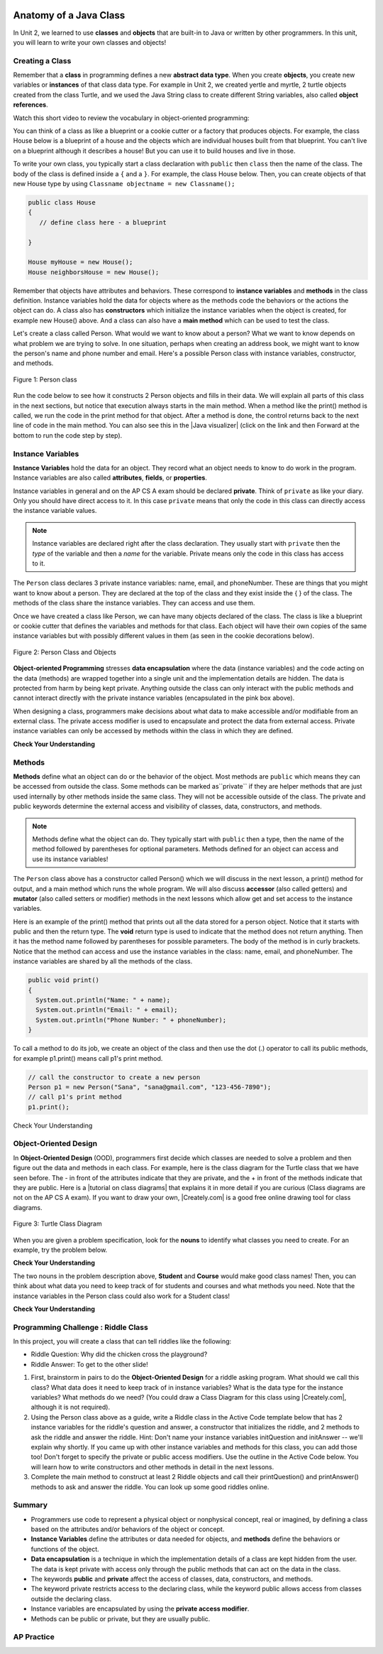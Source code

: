 .. qnum::
   :prefix: 5-1-
   :start: 1
   
.. |CodingEx| image:: ../../_static/codingExercise.png
    :width: 30px
    :align: middle
    :alt: coding exercise
    
    
.. |Exercise| image:: ../../_static/exercise.png
    :width: 35
    :align: middle
    :alt: exercise
    
    
.. |Groupwork| image:: ../../_static/groupwork.png
    :width: 35
    :align: middle
    :alt: groupwork
    
.. image:: ../../_static/time90.png
    :width: 225
    :align: right

Anatomy of a Java Class
=======================

In Unit 2, we learned to use **classes** and **objects** that are built-in to Java or written by other programmers. In this unit, you will learn to write your own classes and objects!

Creating a Class
------------------

Remember that a **class** in programming defines a new **abstract data type**. When you create **objects**, you create new variables or **instances** of that class data type. For example in Unit 2, we created yertle and myrtle, 2 turtle objects created from the class Turtle, and we used the Java String class to create different String variables, also called **object references**.

Watch this short video to review the vocabulary in object-oriented programming:

.. youtube:: LfSaSANJPLg
    :width: 650
    :height: 415
    :align: center

.. .. |video| raw:: html

   <a href="https://www.youtube.com/watch?v=1JJL0YszYik" target="_blank">video</a>


.. Here is a fun |video| demonstrating the difference between the class  

You can think of a class as like a blueprint or a cookie cutter or a factory that produces objects. For example, the class House below is a blueprint of a house and the objects which are individual houses built from that blueprint. You can't live on a blueprint although it describes a house! But you can use it to build houses and live in those.


.. .. youtube:: 1JJL0YszYik
    :height: 315
    :width: 560
    :align: left



To write your own class, you typically start a class declaration with ``public`` then ``class`` then the name of the class.  The body of the class is defined inside a ``{`` and a ``}``. For example, the class House below. Then, you can create objects of that new House type by using ``Classname objectname = new Classname();``

.. code-block:: java

    public class House 
    {
       // define class here - a blueprint
    
    }
    
    House myHouse = new House();
    House neighborsHouse = new House();


Remember that objects have attributes and behaviors. These correspond to **instance variables** and **methods** in the class definition.   Instance variables hold the data for objects where as the methods code the behaviors or the actions the object can do.   A class also has **constructors** which initialize the instance variables when the object is created, for example new House() above.  And a class can also have a **main method** which can be used to test the class.  

Let's create a class called Person. What would we want to know about a person?  What we want to know depends on what problem we are trying to solve.  In one situation, perhaps when creating an address book, we might want to know the person's name and phone number and email. Here's a possible Person class with instance variables, constructor, and methods.

.. figure:: Figures/personClassDefn.png
    :width: 500px
    :align: center
    :alt: Person 
    :figclass: align-center

    Figure 1: Person class

Run the code below to see how it constructs 2 Person objects and fills in their data. We will explain all parts of this class in the next sections, but notice that execution always starts in the main method. When a method like the print() method is called, we run the code in the print method for that object. After a method is done, the control returns back to the next line of code in the main method. You can also see this in the |Java visualizer| (click on the link and then Forward at the bottom to run the code step by step).


.. |Java visualizer| raw:: html

   <a href="http://www.pythontutor.com/visualize.html#code=public%20class%20Person%20%0A%7B%0A%20%20%20%20%20//%20instance%20variables%20%0A%20%20%20%20%20private%20String%20name%3B%0A%20%20%20%20%20private%20String%20email%3B%0A%20%20%20%20%20private%20String%20phoneNumber%3B%0A%20%20%20%20%20%0A%20%20%20%20%20//%20constructor%3A%20construct%20a%20Person%20copying%20in%20the%20data%20into%20the%20instance%20variables%0A%20%20%20%20%20public%20Person%28String%20initName,%20String%20initEmail,%20String%20initPhone%29%0A%20%20%20%20%20%7B%0A%20%20%20%20%20%20%20%20name%20%3D%20initName%3B%0A%20%20%20%20%20%20%20%20email%20%3D%20initEmail%3B%0A%20%20%20%20%20%20%20%20phoneNumber%20%3D%20initPhone%3B%0A%20%20%20%20%20%7D%0A%20%20%20%20%20%0A%20%20%20%20%20//%20Print%20all%20the%20data%20for%20a%20person%0A%20%20%20%20%20public%20void%20print%28%29%0A%20%20%20%20%20%7B%0A%20%20%20%20%20%20%20System.out.println%28%22Name%3A%20%22%20%2B%20name%29%3B%0A%20%20%20%20%20%20%20System.out.println%28%22Email%3A%20%22%20%2B%20email%29%3B%0A%20%20%20%20%20%20%20System.out.println%28%22Phone%20Number%3A%20%22%20%2B%20phoneNumber%29%3B%0A%20%20%20%20%20%7D%0A%20%20%20%20%20%0A%20%20%20%20%20//%20main%20method%20for%20testing%0A%20%20%20%20%20public%20static%20void%20main%28String%5B%5D%20args%29%0A%20%20%20%20%20%7B%0A%20%20%20%20%20%20%20%20//%20call%20the%20constructor%20to%20create%20a%20new%20person%0A%20%20%20%20%20%20%20%20Person%20p1%20%3D%20new%20Person%28%22Sana%22,%20%22sana%40gmail.com%22,%20%22123-456-7890%22%29%3B%0A%20%20%20%20%20%20%20%20//%20call%20p1%27s%20print%20method%0A%20%20%20%20%20%20%20%20p1.print%28%29%3B%0A%20%20%20%20%20%20%20%20Person%20p2%20%3D%20new%20Person%28%22Jean%22,%20%22jean%40gmail.com%22,%20%22404%20899-9955%22%29%3B%0A%20%20%20%20%20%20%20%20p2.print%28%29%3B%0A%20%20%20%20%20%7D%0A%20%20%7D&cumulative=false&curInstr=34&heapPrimitives=nevernest&mode=display&origin=opt-frontend.js&py=java&rawInputLstJSON=%5B%5D&textReferences=false&curInstr=0" target="_blank"  style="text-decoration:underline">Java visualizer</a>


.. activecode:: PersonClass
  :language: java
  :autograde: unittest
  
  Run the following class. Try changing the Person p2 object in main to your name. 
  ~~~~
  public class Person 
  {
     // instance variables 
     private String name;
     private String email;
     private String phoneNumber;
     
     // constructor: construct a Person copying in the data into the instance variables
     public Person(String initName, String initEmail, String initPhone)
     {
        name = initName;
        email = initEmail;
        phoneNumber = initPhone;
     }
     
     // Print all the data for a person
     public void print()
     {
       System.out.println("Name: " + name);
       System.out.println("Email: " + email);
       System.out.println("Phone Number: " + phoneNumber);
     }
     
     // main method for testing
     public static void main(String[] args)
     {
        // call the constructor to create a new person
        Person p1 = new Person("Sana", "sana@gmail.com", "123-456-7890");
        // call p1's print method
        p1.print();
        Person p2 = new Person("Jean", "jean@gmail.com", "404 899-9955");
        p2.print();
     }
  }
  
  ====
  // Test for Lesson 5.1.0 - Person class - should pass if/when they run code
  import static org.junit.Assert.*;
  import org.junit.*;;
  import java.io.*;

  public class RunestoneTests extends CodeTestHelper
  {
        @Test
        public void testMain() throws IOException
        {
           String output = getMethodOutput("main");
            String expect = "Name: Sana\nEmail: sana@gmail.com\nPhone Number: 123-456-7890\nName: Jean\nEmail: jean@gmail.com\nPhone Number: 404 899-9955";

            boolean passed = getResults(expect, output, "Expected output from main", true);
            assertTrue(passed);
        }
  }

  



Instance Variables
---------------------------

..	index::
	pair: class; instance variables


**Instance Variables** hold the data for an object.  They record what an object needs to know to do work in the program.  Instance variables are also called **attributes**, **fields**, or **properties**. 

Instance variables in general and on the AP CS A exam should be declared **private**.  Think of ``private`` as like your diary.  Only you should have direct access to it.  In this case ``private`` means that only the code in this class can directly access the instance  variable values.

.. note::
 
   Instance variables are declared right after the class declaration.  They usually start with ``private`` then the *type* of the variable and then a *name* for the variable. Private means only the code in this class has access to it.

The ``Person`` class declares 3 private instance variables: name, email, and phoneNumber. These are things that you might want to know about a person.  They are declared at the top of the class and they exist inside the { } of the class. The methods of the class share the instance variables. They can access and use them. 

Once we have created a class like Person, we can have many objects declared of the class.  The class is like a blueprint or cookie cutter that defines the variables and methods for that class. Each object will have their own copies of the same instance variables but with possibly different values in them (as seen in the cookie decorations below). 


.. figure:: Figures/PersonClassWithCookies.png
    :width: 100%
    :align: center
    :alt: Person data encapsulation
    :figclass: align-center

    Figure 2: Person Class and Objects

**Object-oriented Programming** stresses **data encapsulation** where  the data (instance variables) and the code acting on the data (methods) are wrapped together into a single unit and the implementation details are hidden. The data is protected from harm by being kept private. Anything outside the class can only interact with the public methods and cannot interact directly with the private instance variables (encapsulated in the pink box above).  

When designing a class, programmers make decisions about what data to make accessible and/or modifiable from an external class. The private access modifier is used to encapsulate and protect the data from external access. Private instance variables can only be accessed by methods within the class in which they are defined.

|Exercise| **Check Your Understanding**

.. clickablearea:: name_instance_variables
    :question: Click on all the instance  variable declarations in the following class
    :iscode:
    :feedback: Remember, instance  variables are private and are declared after the class declaration.

    :click-incorrect:public class Name {:endclick:
    
        :click-correct:private String first;:endclick:
        :click-correct:private String last;:endclick:
        
        :click-incorrect:public Name(String theFirst, String theLast) {:endclick:
            :click-incorrect:first = theFirst;:endclick:
            :click-incorrect:last = theLast;:endclick:
         :click-incorrect:}:endclick:
         
         :click-incorrect:public void setFirst(String theFirst) {:endclick:
            :click-incorrect:first = theFirst;:endclick:
         :click-incorrect:}:endclick:
         
         :click-incorrect:public void setLast(String theLast) {:endclick:
            :click-incorrect:first = theLast;:endclick:
         :click-incorrect:}:endclick:
         
    :click-incorrect:}:endclick:      
        


  

Methods
-------

..	index::
	pair: class; method
	
**Methods** define what an object can do or the behavior of the object.   Most methods are ``public`` which means they can be accessed from outside the class. Some methods can be marked as``private`` if they are helper methods that are just used internally by other methods inside the same class. They will not be accessible outside of the class. The private and public keywords determine the external access and visibility of classes, data, constructors, and methods.

.. note::

   Methods define what the object can do.  They typically start with ``public`` then a type, then the name of the method followed by parentheses for optional parameters. Methods defined for an object can access and use its instance variables!  

The ``Person`` class above has a constructor called Person() which we will discuss in the next lesson,  a print() method for output, and a main method which runs the whole program. We will also discuss **accessor** (also called getters) and **mutator** (also called setters or modifier) methods in the next lessons which allow get and set access to the instance variables.  

Here is an example of the print() method that prints out all the data stored for a person object. Notice that it starts with public and then the return type.
The **void** return type is used to indicate that the method does not return anything. Then it has the method name followed by parentheses for possible parameters. The body of the method is in curly brackets. Notice that the method can access and use the instance variables in the class: name, email, and phoneNumber. The instance variables are shared by all the methods of the class.

.. code-block:: java
     
     public void print()
     {
       System.out.println("Name: " + name);
       System.out.println("Email: " + email);
       System.out.println("Phone Number: " + phoneNumber);
     }
     
To call a method to do its job, we create an object of the class and then use the dot (.) operator to call its public methods, for example p1.print() means call p1's print method.

.. code-block:: java

    // call the constructor to create a new person
    Person p1 = new Person("Sana", "sana@gmail.com", "123-456-7890");
    // call p1's print method
    p1.print();
        
        
|Exercise| Check Your Understanding

.. clickablearea:: name_methods
    :question: Click on all the lines of code that are part of a method in the following class.
    :iscode:
    :feedback: Methods follow the constructor.  They include a return type in case they returns something from the method.

    :click-incorrect:public class Name {:endclick:
    
        :click-incorrect:private String first;:endclick:
        :click-incorrect:private String last;:endclick:
        
        :click-incorrect:public Name(String theFirst, String theLast) {:endclick:
            :click-incorrect:first = theFirst;:endclick:
            :click-incorrect:last = theLast;:endclick:
         :click-incorrect:}:endclick:
         
         :click-correct:public void setFirst(String theFirst) {:endclick:
            :click-correct:first = theFirst;:endclick:
         :click-correct:}:endclick:
         
         :click-correct:public void setLast(String theLast) {:endclick:
            :click-correct:first = theLast;:endclick:
         :click-correct:}:endclick:
         
    :click-incorrect:}:endclick: 

Object-Oriented Design
----------------------

.. |tutorial on class diagrams| raw:: html

   <a href="https://medium.com/@smagid_allThings/uml-class-diagrams-tutorial-step-by-step-520fd83b300b" target="_blank">tutorial on class diagrams</a> 

.. |Creately.com| raw:: html

   <a href="https://creately.com" target="_blank">Creately.com</a> 


In **Object-Oriented Design** (OOD), programmers first decide which classes are needed to solve a problem and then figure out the data and methods in each class. For example, here is the class diagram for the Turtle class that we have seen before. The - in front of the attributes indicate that they are private, and the + in front of the methods indicate that they are public. Here is a |tutorial on class diagrams| that explains it in more detail if you are curious (Class diagrams are not on the AP CS A exam). If you want to draw your own, |Creately.com| is a good free online drawing tool for class diagrams.


.. figure:: Figures/turtleUMLClassDiagram.png
    :width: 350px
    :align: center
    :alt: Turtle class diagram
    :figclass: align-center

    Figure 3: Turtle Class Diagram
    
When you are given a problem specification, look for the **nouns** to identify what classes you need to create. For an example, try the problem below.

|Exercise| **Check Your Understanding**

.. shortanswer:: OOD1

    You've been hired by your school to create a program that keeps track of "students at your school and the courses they are taking". Name 2 classes that you would create in your program. Name 2 attributes (data kept in instance variables) for each class. 
    

The two nouns in the problem description above, **Student** and **Course** would make good class names! Then, you can think about what data you need to keep track of for students and courses and what methods you need. Note that the instance variables in the Person class could also work for a Student class!





|Exercise| **Check Your Understanding**

.. shortanswer:: OOD2

    Say you wanted to make a computer game from a board game that you are playing. Think about what objects are in the game. For example, here is the description for Monopoly (trademark Hasbro games): "Buy, sell, dream and scheme your way to riches. Players buy, sell and trade to win. Build houses and hotels on your properties and bankrupt your opponents to win it all. Chance and Community Chest cards can change everything." What classes would you need to create a computer version of this game? (Remember to look for the nouns). Take one of the classes you listed, and try to come up with 2 pieces of data in that class that will be the instance variables.
    

|Groupwork| Programming Challenge : Riddle Class
----------------------------------------------------------

.. image:: Figures/chicken.png
    :width: 130
    :align: left
    :alt: Chicken

In this project, you will create a class that can tell riddles like the following:

- Riddle Question: Why did the chicken cross the playground?
- Riddle Answer: To get to the other slide!

1. First, brainstorm in pairs to do the **Object-Oriented Design** for a riddle asking program. What should we call this class? What data does it need to keep track of in instance variables? What is the data type for the instance variables? What methods do we need? (You could draw a Class Diagram for this class using |Creately.com|, although it is not required). 

2. Using the Person class above as a guide, write a Riddle class in the Active Code template below that has 2 instance variables for the riddle's question and answer, a constructor that initializes the riddle, and 2 methods to ask the riddle and answer the riddle. Hint:  Don't name your instance variables initQuestion and initAnswer -- we'll explain why shortly. If you came up with other instance variables and methods for this class, you can add those too! Don't forget to specify the private or public access modifiers. Use the outline in the Active Code below. You will learn how to write constructors and other methods in detail in the next lessons.

3. Complete the main method to construct at least 2 Riddle objects and call their printQuestion() and printAnswer() methods to ask and answer the riddle. You can look up some good riddles online.



.. activecode:: challenge-5-1-Riddle-Class
  :language: java
  :autograde: unittest

  Complete the Riddle class below and complete the main method to construct 2 Riddle objects and call their printQuestion() and printAnswer() methods.  
  ~~~~
  public class Riddle
  {
      // write 2 instance variables for Riddle's question and answer: private type variableName;
          
      
      // constructor
      public Riddle(String initQuestion, String initAnswer)
      {
          // set the instance variables to the init parameter variables
     
      }
     
      // Print riddle question
      public void printQuestion()
      {
          // print out the riddle question with System.out.println
       
      }
     
      // Print riddle answer
      public void printAnswer()
      {
          // print out the riddle answer with System.out.println
       
      }
     
      // main method for testing
      public static void main(String[] args)
      {
          // call the constructor to create 2 new Riddle objects
        
         // call their printQuestion() and printAnswer methods
       
      }
  }
  ====
  // Test Code for Lesson 5.1.5 - Riddle
  // @author Kate McDonnell
  // Test Code for Lesson 5.1.5 - Riddle
  import static org.junit.Assert.*;
  import org.junit.*;

  import java.io.*;

  public class RunestoneTests extends CodeTestHelper
  {
        public RunestoneTests()
        {
            super("Riddle"); // class name / location of main

            Object[] values = new Object[]{"Question", "Answer"};
            setDefaultValues(values);
        }

        @Test
        public void testPrintQuestion()
        {
            String output = getMethodOutput("printQuestion");
            String expect = "Question";

            boolean passed = getResults(expect, output, "Checking method printQuestion()");
            assertTrue(passed);
        }

        @Test
        public void testPrintAnswer()
        {
            String output = getMethodOutput("printAnswer");
            String expect = "Answer";

            boolean passed = getResults(expect, output, "Checking method printAnswer()");
            assertTrue(passed);
        }

        @Test
        public void testDefaultConstructor()
        {
            String[] args = {"Question 1", "Answer 1"};
            String output = checkDefaultConstructor();
            String expect = "fail";

            boolean passed = getResults(expect, output, "Checking default constructor");
            assertTrue(passed);
        }

        @Test
        public void testConstructor()
        {
            String[] args = {"Question 1", "Answer 1"};
            String output = checkConstructor(args);
            String expect = "pass";

            boolean passed = getResults(expect, output, "Checking constructor with parameters");
            assertTrue(passed);
        }

        @Test
        public void testVariableTypes()
        {
            String varTypes = "String String";
            String output = testInstanceVariableTypes(varTypes.split(" "));

            boolean passed = getResults(varTypes, output, "Checking Instance Variable Type(s)");
            assertTrue(passed);
        }

        @Test
        public void testPrivateVariables()
        {
            String expect = "2 Private";
            String output = testPrivateInstanceVariables();

            boolean passed = getResults(expect, output, "Checking Private Instance Variable(s)");
            assertTrue(passed);
        }


        @Test
        public void testMain()
        {
            String output = getMethodOutput("main");

            String expect = "2+ line(s) of text";
            String actual = " line(s) of text";

            int len = output.split("\n").length;

            if (output.length() > 0) {
                actual = len + actual;
            } else {
                actual = output.length() + actual;
            }
            boolean passed = len >= 2;

            getResults(expect, actual, "Checking main method", passed);
            assertTrue(passed);
        }
    }


Summary
----------

- Programmers use code to represent a physical object or nonphysical concept, real or imagined, by defining a class based on the attributes and/or behaviors of the object or concept.

- **Instance Variables** define the attributes or data needed for objects, and **methods** define the behaviors or functions of the object.

- **Data encapsulation** is a technique in which the implementation details of a class are kept hidden from the user. The data is kept private with access only through the public methods that can act on the data in the class.

- The keywords **public** and **private** affect the access of classes, data, constructors, and methods.

- The keyword private restricts access to the declaring class, while the keyword public allows access from classes outside the declaring class.

- Instance variables are encapsulated by using the **private access modifier**.

- Methods can be public or private, but they are usually public.

AP Practice
------------


.. mchoice:: AP5-1-1
        :practice: T
        :random:

        Consider the Cat class which will contain a String and an int attribute for a cat’s name and age and a constructor.

        .. code-block:: java
 
            public class Cat
            {
              /* missing code */
            }
    
            Which of the following replacements for /* missing code */ is the most appropriate 
            implementation of the class?

        - .. code-block:: java

            public String name;
            private int age;
            private Cat(String name, int age)
            { /* implementation not shown */ }

          - Instance variables should be private.

        - .. code-block:: java

            public String name;
            private int age;
            private Cat(String name, int age)
            { /* implementation not shown */ }

          - Instance variables should be private.

        - .. code-block:: java

            private String name;
            private int age;
            public Cat(String name, int age)
            { /* implementation not shown */ }

          + Correct! The instance variables are private and the constructor is public.

        - .. code-block:: java

            public String name;
            public int age;
            public Cat(String name, int age)
            { /* implementation not shown */ }

          - Instance variables should be private.

        - .. code-block:: java
	
            private String name;
            private int age;
            private Cat(String name, int age)
            { /* implementation not shown */ }

          - Constructor should be public.          

.. mchoice:: AP5-1-2
    :practice: T

    Consider the Party class below which will contain three int attributes for numOfPeople, volumeOfMusic, and numOfBoxesOfPizza, a constructor, and a startParty method. The startParty method is intended to be accessed outside the class.
    
    .. code-block:: java

        public class Party
        {
        /* missing code */
        }

        Which of the following replacements for /* missing code */ is the most appropriate 
        implementation of the class?

    - .. code-block:: java
    
        private int numOfPeople;
        private int volumeOfMusic;
        private int numOfBoxesOfPizza;
        public Party()
        { /* implementation not shown */ }
        private void startParty()
        { /* implementation not shown */ }

      - Method startParty() should be public.
        
    - .. code-block:: java
    
        private int numOfPeople;
        private int volumeOfMusic;
        private int numOfBoxesOfPizza;
        public Party()
        { /* implementation not shown */ }
        public void startParty()
        { /* implementation not shown */ }

      + Correct, instance variables should be private and the methods should be public.
      
    - .. code-block:: java
    
        public int numOfPeople;
        public int volumeOfMusic;
        public int numOfBoxesOfPizza;
        public Party()
        { /* implementation not shown */ }
        public void startParty()
        { /* implementation not shown */ }

      - Instance variables should be private.
        
    - .. code-block:: java
    
        private int numOfPeople;
        private int volumeOfMusic;
        private int numOfBoxesOfPizza;
        private Party()
        { /* implementation not shown */ }
        private void startParty()
        { /* implementation not shown */ }

      - Methods should be public.


